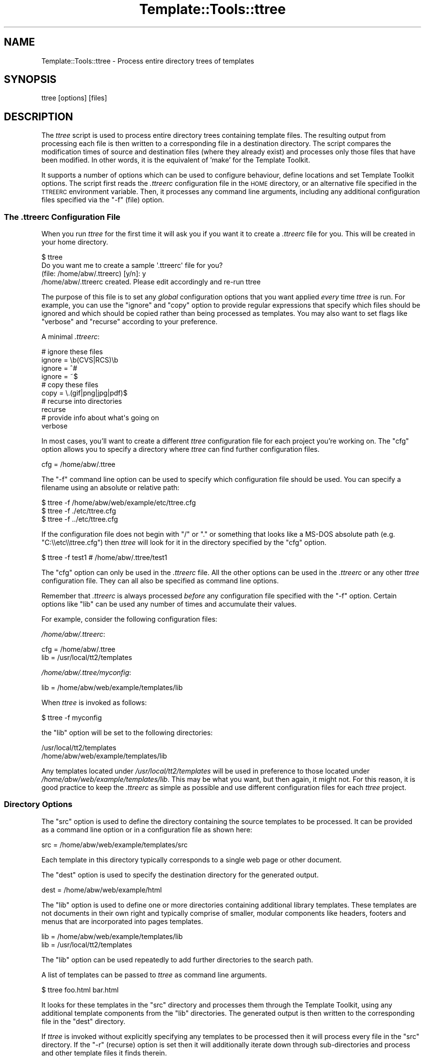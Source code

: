 .\" Automatically generated by Pod::Man 2.22 (Pod::Simple 3.07)
.\"
.\" Standard preamble:
.\" ========================================================================
.de Sp \" Vertical space (when we can't use .PP)
.if t .sp .5v
.if n .sp
..
.de Vb \" Begin verbatim text
.ft CW
.nf
.ne \\$1
..
.de Ve \" End verbatim text
.ft R
.fi
..
.\" Set up some character translations and predefined strings.  \*(-- will
.\" give an unbreakable dash, \*(PI will give pi, \*(L" will give a left
.\" double quote, and \*(R" will give a right double quote.  \*(C+ will
.\" give a nicer C++.  Capital omega is used to do unbreakable dashes and
.\" therefore won't be available.  \*(C` and \*(C' expand to `' in nroff,
.\" nothing in troff, for use with C<>.
.tr \(*W-
.ds C+ C\v'-.1v'\h'-1p'\s-2+\h'-1p'+\s0\v'.1v'\h'-1p'
.ie n \{\
.    ds -- \(*W-
.    ds PI pi
.    if (\n(.H=4u)&(1m=24u) .ds -- \(*W\h'-12u'\(*W\h'-12u'-\" diablo 10 pitch
.    if (\n(.H=4u)&(1m=20u) .ds -- \(*W\h'-12u'\(*W\h'-8u'-\"  diablo 12 pitch
.    ds L" ""
.    ds R" ""
.    ds C` ""
.    ds C' ""
'br\}
.el\{\
.    ds -- \|\(em\|
.    ds PI \(*p
.    ds L" ``
.    ds R" ''
'br\}
.\"
.\" Escape single quotes in literal strings from groff's Unicode transform.
.ie \n(.g .ds Aq \(aq
.el       .ds Aq '
.\"
.\" If the F register is turned on, we'll generate index entries on stderr for
.\" titles (.TH), headers (.SH), subsections (.SS), items (.Ip), and index
.\" entries marked with X<> in POD.  Of course, you'll have to process the
.\" output yourself in some meaningful fashion.
.ie \nF \{\
.    de IX
.    tm Index:\\$1\t\\n%\t"\\$2"
..
.    nr % 0
.    rr F
.\}
.el \{\
.    de IX
..
.\}
.\"
.\" Accent mark definitions (@(#)ms.acc 1.5 88/02/08 SMI; from UCB 4.2).
.\" Fear.  Run.  Save yourself.  No user-serviceable parts.
.    \" fudge factors for nroff and troff
.if n \{\
.    ds #H 0
.    ds #V .8m
.    ds #F .3m
.    ds #[ \f1
.    ds #] \fP
.\}
.if t \{\
.    ds #H ((1u-(\\\\n(.fu%2u))*.13m)
.    ds #V .6m
.    ds #F 0
.    ds #[ \&
.    ds #] \&
.\}
.    \" simple accents for nroff and troff
.if n \{\
.    ds ' \&
.    ds ` \&
.    ds ^ \&
.    ds , \&
.    ds ~ ~
.    ds /
.\}
.if t \{\
.    ds ' \\k:\h'-(\\n(.wu*8/10-\*(#H)'\'\h"|\\n:u"
.    ds ` \\k:\h'-(\\n(.wu*8/10-\*(#H)'\`\h'|\\n:u'
.    ds ^ \\k:\h'-(\\n(.wu*10/11-\*(#H)'^\h'|\\n:u'
.    ds , \\k:\h'-(\\n(.wu*8/10)',\h'|\\n:u'
.    ds ~ \\k:\h'-(\\n(.wu-\*(#H-.1m)'~\h'|\\n:u'
.    ds / \\k:\h'-(\\n(.wu*8/10-\*(#H)'\z\(sl\h'|\\n:u'
.\}
.    \" troff and (daisy-wheel) nroff accents
.ds : \\k:\h'-(\\n(.wu*8/10-\*(#H+.1m+\*(#F)'\v'-\*(#V'\z.\h'.2m+\*(#F'.\h'|\\n:u'\v'\*(#V'
.ds 8 \h'\*(#H'\(*b\h'-\*(#H'
.ds o \\k:\h'-(\\n(.wu+\w'\(de'u-\*(#H)/2u'\v'-.3n'\*(#[\z\(de\v'.3n'\h'|\\n:u'\*(#]
.ds d- \h'\*(#H'\(pd\h'-\w'~'u'\v'-.25m'\f2\(hy\fP\v'.25m'\h'-\*(#H'
.ds D- D\\k:\h'-\w'D'u'\v'-.11m'\z\(hy\v'.11m'\h'|\\n:u'
.ds th \*(#[\v'.3m'\s+1I\s-1\v'-.3m'\h'-(\w'I'u*2/3)'\s-1o\s+1\*(#]
.ds Th \*(#[\s+2I\s-2\h'-\w'I'u*3/5'\v'-.3m'o\v'.3m'\*(#]
.ds ae a\h'-(\w'a'u*4/10)'e
.ds Ae A\h'-(\w'A'u*4/10)'E
.    \" corrections for vroff
.if v .ds ~ \\k:\h'-(\\n(.wu*9/10-\*(#H)'\s-2\u~\d\s+2\h'|\\n:u'
.if v .ds ^ \\k:\h'-(\\n(.wu*10/11-\*(#H)'\v'-.4m'^\v'.4m'\h'|\\n:u'
.    \" for low resolution devices (crt and lpr)
.if \n(.H>23 .if \n(.V>19 \
\{\
.    ds : e
.    ds 8 ss
.    ds o a
.    ds d- d\h'-1'\(ga
.    ds D- D\h'-1'\(hy
.    ds th \o'bp'
.    ds Th \o'LP'
.    ds ae ae
.    ds Ae AE
.\}
.rm #[ #] #H #V #F C
.\" ========================================================================
.\"
.IX Title "Template::Tools::ttree 3pm"
.TH Template::Tools::ttree 3pm "2011-12-20" "perl v5.10.1" "User Contributed Perl Documentation"
.\" For nroff, turn off justification.  Always turn off hyphenation; it makes
.\" way too many mistakes in technical documents.
.if n .ad l
.nh
.SH "NAME"
Template::Tools::ttree \- Process entire directory trees of templates
.SH "SYNOPSIS"
.IX Header "SYNOPSIS"
.Vb 1
\&    ttree [options] [files]
.Ve
.SH "DESCRIPTION"
.IX Header "DESCRIPTION"
The \fIttree\fR script is used to process entire directory trees containing
template files.  The resulting output from processing each file is then 
written to a corresponding file in a destination directory.  The script
compares the modification times of source and destination files (where
they already exist) and processes only those files that have been modified.
In other words, it is the equivalent of 'make' for the Template Toolkit.
.PP
It supports a number of options which can be used to configure
behaviour, define locations and set Template Toolkit options.  The
script first reads the \fI.ttreerc\fR configuration file in the \s-1HOME\s0
directory, or an alternative file specified in the \s-1TTREERC\s0 environment
variable.  Then, it processes any command line arguments, including
any additional configuration files specified via the \f(CW\*(C`\-f\*(C'\fR (file)
option.
.SS "The \fI.ttreerc\fP Configuration File"
.IX Subsection "The .ttreerc Configuration File"
When you run \fIttree\fR for the first time it will ask you if you want
it to create a \fI.ttreerc\fR file for you.  This will be created in your
home directory.
.PP
.Vb 4
\&    $ ttree
\&    Do you want me to create a sample \*(Aq.ttreerc\*(Aq file for you?
\&    (file: /home/abw/.ttreerc)   [y/n]: y
\&    /home/abw/.ttreerc created.  Please edit accordingly and re\-run ttree
.Ve
.PP
The purpose of this file is to set any \fIglobal\fR configuration options
that you want applied \fIevery\fR time \fIttree\fR is run.  For example, you
can use the \f(CW\*(C`ignore\*(C'\fR and \f(CW\*(C`copy\*(C'\fR option to provide regular expressions
that specify which files should be ignored and which should be copied 
rather than being processed as templates.  You may also want to set 
flags like \f(CW\*(C`verbose\*(C'\fR and \f(CW\*(C`recurse\*(C'\fR according to your preference.
.PP
A minimal \fI.ttreerc\fR:
.PP
.Vb 4
\&    # ignore these files
\&    ignore = \eb(CVS|RCS)\eb
\&    ignore = ^#
\&    ignore = ~$
\&
\&    # copy these files
\&    copy   = \e.(gif|png|jpg|pdf)$ 
\&
\&    # recurse into directories
\&    recurse
\&
\&    # provide info about what\*(Aqs going on
\&    verbose
.Ve
.PP
In most cases, you'll want to create a different \fIttree\fR configuration 
file for each project you're working on.  The \f(CW\*(C`cfg\*(C'\fR option allows you
to specify a directory where \fIttree\fR can find further configuration 
files.
.PP
.Vb 1
\&    cfg = /home/abw/.ttree
.Ve
.PP
The \f(CW\*(C`\-f\*(C'\fR command line option can be used to specify which configuration
file should be used.  You can specify a filename using an absolute or 
relative path:
.PP
.Vb 3
\&    $ ttree \-f /home/abw/web/example/etc/ttree.cfg
\&    $ ttree \-f ./etc/ttree.cfg
\&    $ ttree \-f ../etc/ttree.cfg
.Ve
.PP
If the configuration file does not begin with \f(CW\*(C`/\*(C'\fR or \f(CW\*(C`.\*(C'\fR or something
that looks like a MS-DOS absolute path (e.g. \f(CW\*(C`C:\e\eetc\e\ettree.cfg\*(C'\fR) then
\&\fIttree\fR will look for it in the directory specified by the \f(CW\*(C`cfg\*(C'\fR option.
.PP
.Vb 1
\&    $ ttree \-f test1          # /home/abw/.ttree/test1
.Ve
.PP
The \f(CW\*(C`cfg\*(C'\fR option can only be used in the \fI.ttreerc\fR file.  All the
other options can be used in the \fI.ttreerc\fR or any other \fIttree\fR
configuration file.  They can all also be specified as command line
options.
.PP
Remember that \fI.ttreerc\fR is always processed \fIbefore\fR any
configuration file specified with the \f(CW\*(C`\-f\*(C'\fR option.  Certain options
like \f(CW\*(C`lib\*(C'\fR can be used any number of times and accumulate their values.
.PP
For example, consider the following configuration files:
.PP
\&\fI/home/abw/.ttreerc\fR:
.PP
.Vb 2
\&    cfg = /home/abw/.ttree
\&    lib = /usr/local/tt2/templates
.Ve
.PP
\&\fI/home/abw/.ttree/myconfig\fR:
.PP
.Vb 1
\&    lib = /home/abw/web/example/templates/lib
.Ve
.PP
When \fIttree\fR is invoked as follows:
.PP
.Vb 1
\&    $ ttree \-f myconfig
.Ve
.PP
the \f(CW\*(C`lib\*(C'\fR option will be set to the following directories:
.PP
.Vb 2
\&    /usr/local/tt2/templates
\&    /home/abw/web/example/templates/lib
.Ve
.PP
Any templates located under \fI/usr/local/tt2/templates\fR will be used
in preference to those located under
\&\fI/home/abw/web/example/templates/lib\fR.  This may be what you want,
but then again, it might not.  For this reason, it is good practice to
keep the \fI.ttreerc\fR as simple as possible and use different
configuration files for each \fIttree\fR project.
.SS "Directory Options"
.IX Subsection "Directory Options"
The \f(CW\*(C`src\*(C'\fR option is used to define the directory containing the
source templates to be processed.  It can be provided as a command
line option or in a configuration file as shown here:
.PP
.Vb 1
\&    src = /home/abw/web/example/templates/src
.Ve
.PP
Each template in this directory typically corresponds to a single
web page or other document.
.PP
The \f(CW\*(C`dest\*(C'\fR option is used to specify the destination directory for the
generated output.
.PP
.Vb 1
\&    dest = /home/abw/web/example/html
.Ve
.PP
The \f(CW\*(C`lib\*(C'\fR option is used to define one or more directories containing
additional library templates.  These templates are not documents in
their own right and typically comprise of smaller, modular components
like headers, footers and menus that are incorporated into pages templates.
.PP
.Vb 2
\&    lib = /home/abw/web/example/templates/lib
\&    lib = /usr/local/tt2/templates
.Ve
.PP
The \f(CW\*(C`lib\*(C'\fR option can be used repeatedly to add further directories to
the search path.
.PP
A list of templates can be passed to \fIttree\fR as command line arguments.
.PP
.Vb 1
\&    $ ttree foo.html bar.html
.Ve
.PP
It looks for these templates in the \f(CW\*(C`src\*(C'\fR directory and processes them
through the Template Toolkit, using any additional template components
from the \f(CW\*(C`lib\*(C'\fR directories.  The generated output is then written to 
the corresponding file in the \f(CW\*(C`dest\*(C'\fR directory.
.PP
If \fIttree\fR is invoked without explicitly specifying any templates
to be processed then it will process every file in the \f(CW\*(C`src\*(C'\fR directory.
If the \f(CW\*(C`\-r\*(C'\fR (recurse) option is set then it will additionally iterate
down through sub-directories and process and other template files it finds
therein.
.PP
.Vb 1
\&    $ ttree \-r
.Ve
.PP
If a template has been processed previously, \fIttree\fR will compare the
modification times of the source and destination files.  If the source
template (or one it is dependant on) has not been modified more
recently than the generated output file then \fIttree\fR will not process
it.  The \fI\-a\fR (all) option can be used to force \fIttree\fR to process
all files regardless of modification time.
.PP
.Vb 1
\&    $ tree \-a
.Ve
.PP
Any templates explicitly named as command line argument are always
processed and the modification time checking is bypassed.
.SS "File Options"
.IX Subsection "File Options"
The \f(CW\*(C`ignore\*(C'\fR, \f(CW\*(C`copy\*(C'\fR and \f(CW\*(C`accept\*(C'\fR options are used to specify Perl
regexen to filter file names.  Files that match any of the \f(CW\*(C`ignore\*(C'\fR
options will not be processed.  Remaining files that match any of the
\&\f(CW\*(C`copy\*(C'\fR regexen will be copied to the destination directory.  Remaining
files that then match any of the \f(CW\*(C`accept\*(C'\fR criteria are then processed
via the Template Toolkit.  If no \f(CW\*(C`accept\*(C'\fR parameter is specified then 
all files will be accepted for processing if not already copied or
ignored.
.PP
.Vb 4
\&    # ignore these files
\&    ignore = \eb(CVS|RCS)\eb
\&    ignore = ^#
\&    ignore = ~$
\&
\&    # copy these files
\&    copy   = \e.(gif|png|jpg|pdf)$ 
\&
\&    # accept only .tt2 templates
\&    accept = \e.tt2$
.Ve
.PP
The \f(CW\*(C`suffix\*(C'\fR option is used to define mappings between the file
extensions for source templates and the generated output files.  The
following example specifies that source templates with a \f(CW\*(C`.tt2\*(C'\fR
suffix should be output as \f(CW\*(C`.html\*(C'\fR files:
.PP
.Vb 1
\&    suffix tt2=html
.Ve
.PP
Or on the command line,
.PP
.Vb 1
\&    \-\-suffix tt2=html
.Ve
.PP
You can provide any number of different suffix mappings by repeating 
this option.
.SS "Template Dependencies"
.IX Subsection "Template Dependencies"
The \f(CW\*(C`depend\*(C'\fR and \f(CW\*(C`depend_file\*(C'\fR options allow you to specify
how any given template file depends on another file or group of files. 
The \f(CW\*(C`depend\*(C'\fR option is used to express a single dependency.
.PP
.Vb 1
\&  $ ttree \-\-depend foo=bar,baz
.Ve
.PP
This command line example shows the \f(CW\*(C`\-\-depend\*(C'\fR option being used to
specify that the \fIfoo\fR file is dependant on the \fIbar\fR and \fIbaz\fR
templates.  This option can be used many time on the command line:
.PP
.Vb 1
\&  $ ttree \-\-depend foo=bar,baz \-\-depend crash=bang,wallop
.Ve
.PP
or in a configuration file:
.PP
.Vb 2
\&  depend foo=bar,baz
\&  depend crash=bang,wallop
.Ve
.PP
The file appearing on the left of the \f(CW\*(C`=\*(C'\fR is specified relative to
the \f(CW\*(C`src\*(C'\fR or \f(CW\*(C`lib\*(C'\fR directories.  The file(s) appearing on the right
can be specified relative to any of these directories or as absolute
file paths.
.PP
For example:
.PP
.Vb 1
\&  $ ttree \-\-depend foo=bar,/tmp/baz
.Ve
.PP
To define a dependency that applies to all files, use \f(CW\*(C`*\*(C'\fR on the 
left of the \f(CW\*(C`=\*(C'\fR.
.PP
.Vb 1
\&  $ ttree \-\-depend *=header,footer
.Ve
.PP
or in a configuration file:
.PP
.Vb 1
\&  depend *=header,footer
.Ve
.PP
Any templates that are defined in the \f(CW\*(C`pre_process\*(C'\fR, \f(CW\*(C`post_process\*(C'\fR,
\&\f(CW\*(C`process\*(C'\fR or \f(CW\*(C`wrapper\*(C'\fR options will automatically be added to the
list of global dependencies that apply to all templates.
.PP
The \f(CW\*(C`depend_file\*(C'\fR option can be used to specify a file that contains
dependency information.
.PP
.Vb 1
\&    $ ttree \-\-depend_file=/home/abw/web/example/etc/ttree.dep
.Ve
.PP
Here is an example of a dependency file:
.PP
.Vb 1
\&   # This is a comment. It is ignored.
\&  
\&   index.html: header footer menubar 
\&  
\&   header: titlebar hotlinks
\&  
\&   menubar: menuitem
\&  
\&   # spanning multiple lines with the backslash
\&   another.html: header footer menubar \e
\&   sidebar searchform
.Ve
.PP
Lines beginning with the \f(CW\*(C`#\*(C'\fR character are comments and are ignored.
Blank lines are also ignored.  All other lines should provide a
filename followed by a colon and then a list of dependant files
separated by whitespace, commas or both.  Whitespace around the colon
is also optional.  Lines ending in the \f(CW\*(C`\e\*(C'\fR character are continued
onto the following line.
.PP
Files that contain spaces can be quoted. That is only necessary
for files after the colon (':'). The file before the colon may be
quoted if it contains a colon.
.PP
As with the command line options, the \f(CW\*(C`*\*(C'\fR character can be used
as a wildcard to specify a dependency for all templates.
.PP
.Vb 1
\&    * : config,header
.Ve
.SS "Template Toolkit Options"
.IX Subsection "Template Toolkit Options"
\&\fIttree\fR also provides access to the usual range of Template Toolkit
options.  For example, the \f(CW\*(C`\-\-pre_chomp\*(C'\fR and \f(CW\*(C`\-\-post_chomp\*(C'\fR \fIttree\fR
options correspond to the \f(CW\*(C`PRE_CHOMP\*(C'\fR and \f(CW\*(C`POST_CHOMP\*(C'\fR options.
.PP
Run \f(CW\*(C`ttree \-h\*(C'\fR for a summary of the options available.
.SH "AUTHORS"
.IX Header "AUTHORS"
Andy Wardley <abw@wardley.org>
.PP
<http://www.wardley.org>
.PP
With contributions from Dylan William Hardison (support for
dependencies), Bryce Harrington (\f(CW\*(C`absolute\*(C'\fR and \f(CW\*(C`relative\*(C'\fR options),
Mark Anderson (\f(CW\*(C`suffix\*(C'\fR and \f(CW\*(C`debug\*(C'\fR options), Harald Joerg and Leon
Brocard who gets everywhere, it seems.
.SH "COPYRIGHT"
.IX Header "COPYRIGHT"
Copyright (C) 1996\-2007 Andy Wardley.  All Rights Reserved.
.PP
This module is free software; you can redistribute it and/or
modify it under the same terms as Perl itself.
.SH "SEE ALSO"
.IX Header "SEE ALSO"
Template::Tools::tpage
